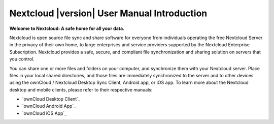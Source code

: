.. _index:

===========================================
Nextcloud |version| User Manual Introduction
===========================================

**Welcome to Nextcloud: A safe home for all your data.**

Nextcloud is open source file sync and share software for everyone from
individuals operating the free Nextcloud Server in the privacy of their own 
home, to large enterprises and service providers supported by the Nextcloud
Enterprise Subscription. Nextcloud provides a safe, secure, and compliant 
file synchronization and sharing solution on servers that you control.

You can share one or more files and folders on your computer, and synchronize 
them with your Nextcloud server. Place files in your local shared directories, 
and those files are immediately synchronized to the server and to other devices 
using the ownCloud / Nextcloud Desktop Sync Client, Android app, or iOS app. To
learn more about the Nextcloud desktop and mobile clients, please refer to 
their respective manuals:

* `ownCloud Desktop Client`_
* `ownCloud Android App`_
* `ownCloud iOS App`_ 

.. _`ownCloud / Nextcloud Desktop Client`: https://docs.Nextcloud.org/desktop/2.2/
.. _`Nextcloud Android App`: https://docs.nextcloud.org/android/
.. _`Nextcloud iOS App`: https://docs.nextcloud.org/ios/
